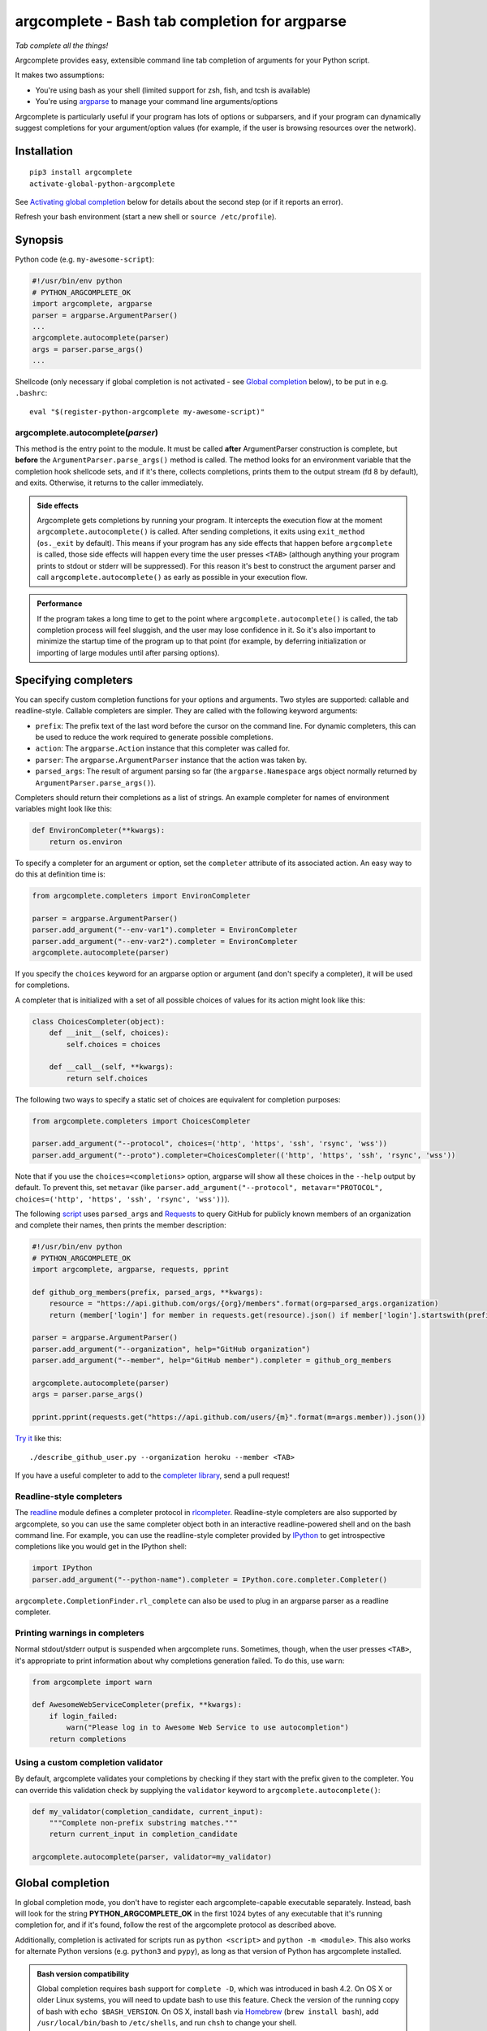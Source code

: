 argcomplete - Bash tab completion for argparse
==============================================
*Tab complete all the things!*

Argcomplete provides easy, extensible command line tab completion of arguments for your Python script.

It makes two assumptions:

* You're using bash as your shell (limited support for zsh, fish, and tcsh is available)
* You're using `argparse <http://docs.python.org/3/library/argparse.html>`_ to manage your command line arguments/options

Argcomplete is particularly useful if your program has lots of options or subparsers, and if your program can
dynamically suggest completions for your argument/option values (for example, if the user is browsing resources over
the network).

Installation
------------
::

    pip3 install argcomplete
    activate-global-python-argcomplete

See `Activating global completion`_ below for details about the second step (or if it reports an error).

Refresh your bash environment (start a new shell or ``source /etc/profile``).

Synopsis
--------
Python code (e.g. ``my-awesome-script``):

.. code-block:: python

    #!/usr/bin/env python
    # PYTHON_ARGCOMPLETE_OK
    import argcomplete, argparse
    parser = argparse.ArgumentParser()
    ...
    argcomplete.autocomplete(parser)
    args = parser.parse_args()
    ...

Shellcode (only necessary if global completion is not activated - see `Global completion`_ below), to be put in e.g. ``.bashrc``::

    eval "$(register-python-argcomplete my-awesome-script)"

argcomplete.autocomplete(*parser*)
~~~~~~~~~~~~~~~~~~~~~~~~~~~~~~~~~~
This method is the entry point to the module. It must be called **after** ArgumentParser construction is complete, but
**before** the ``ArgumentParser.parse_args()`` method is called. The method looks for an environment variable that the
completion hook shellcode sets, and if it's there, collects completions, prints them to the output stream (fd 8 by
default), and exits. Otherwise, it returns to the caller immediately.

.. admonition:: Side effects

 Argcomplete gets completions by running your program. It intercepts the execution flow at the moment
 ``argcomplete.autocomplete()`` is called. After sending completions, it exits using ``exit_method`` (``os._exit``
 by default). This means if your program has any side effects that happen before ``argcomplete`` is called, those
 side effects will happen every time the user presses ``<TAB>`` (although anything your program prints to stdout or
 stderr will be suppressed). For this reason it's best to construct the argument parser and call
 ``argcomplete.autocomplete()`` as early as possible in your execution flow.

.. admonition:: Performance

 If the program takes a long time to get to the point where ``argcomplete.autocomplete()`` is called, the tab completion
 process will feel sluggish, and the user may lose confidence in it. So it's also important to minimize the startup time
 of the program up to that point (for example, by deferring initialization or importing of large modules until after
 parsing options).

Specifying completers
---------------------
You can specify custom completion functions for your options and arguments. Two styles are supported: callable and
readline-style. Callable completers are simpler. They are called with the following keyword arguments:

* ``prefix``: The prefix text of the last word before the cursor on the command line.
  For dynamic completers, this can be used to reduce the work required to generate possible completions.
* ``action``: The ``argparse.Action`` instance that this completer was called for.
* ``parser``: The ``argparse.ArgumentParser`` instance that the action was taken by.
* ``parsed_args``: The result of argument parsing so far (the ``argparse.Namespace`` args object normally returned by
  ``ArgumentParser.parse_args()``).

Completers should return their completions as a list of strings. An example completer for names of environment
variables might look like this:

.. code-block:: python

    def EnvironCompleter(**kwargs):
        return os.environ

To specify a completer for an argument or option, set the ``completer`` attribute of its associated action. An easy
way to do this at definition time is:

.. code-block:: python

    from argcomplete.completers import EnvironCompleter

    parser = argparse.ArgumentParser()
    parser.add_argument("--env-var1").completer = EnvironCompleter
    parser.add_argument("--env-var2").completer = EnvironCompleter
    argcomplete.autocomplete(parser)

If you specify the ``choices`` keyword for an argparse option or argument (and don't specify a completer), it will be
used for completions.

A completer that is initialized with a set of all possible choices of values for its action might look like this:

.. code-block:: python

    class ChoicesCompleter(object):
        def __init__(self, choices):
            self.choices = choices

        def __call__(self, **kwargs):
            return self.choices

The following two ways to specify a static set of choices are equivalent for completion purposes:

.. code-block:: python

    from argcomplete.completers import ChoicesCompleter

    parser.add_argument("--protocol", choices=('http', 'https', 'ssh', 'rsync', 'wss'))
    parser.add_argument("--proto").completer=ChoicesCompleter(('http', 'https', 'ssh', 'rsync', 'wss'))

Note that if you use the ``choices=<completions>`` option, argparse will show
all these choices in the ``--help`` output by default. To prevent this, set
``metavar`` (like ``parser.add_argument("--protocol", metavar="PROTOCOL",
choices=('http', 'https', 'ssh', 'rsync', 'wss'))``).

The following `script <https://raw.github.com/kislyuk/argcomplete/master/docs/examples/describe_github_user.py>`_ uses
``parsed_args`` and `Requests <http://python-requests.org/>`_ to query GitHub for publicly known members of an
organization and complete their names, then prints the member description:

.. code-block:: python

    #!/usr/bin/env python
    # PYTHON_ARGCOMPLETE_OK
    import argcomplete, argparse, requests, pprint

    def github_org_members(prefix, parsed_args, **kwargs):
        resource = "https://api.github.com/orgs/{org}/members".format(org=parsed_args.organization)
        return (member['login'] for member in requests.get(resource).json() if member['login'].startswith(prefix))

    parser = argparse.ArgumentParser()
    parser.add_argument("--organization", help="GitHub organization")
    parser.add_argument("--member", help="GitHub member").completer = github_org_members

    argcomplete.autocomplete(parser)
    args = parser.parse_args()

    pprint.pprint(requests.get("https://api.github.com/users/{m}".format(m=args.member)).json())

`Try it <https://raw.github.com/kislyuk/argcomplete/master/docs/examples/describe_github_user.py>`_ like this::

    ./describe_github_user.py --organization heroku --member <TAB>

If you have a useful completer to add to the `completer library
<https://github.com/kislyuk/argcomplete/blob/master/argcomplete/completers.py>`_, send a pull request!

Readline-style completers
~~~~~~~~~~~~~~~~~~~~~~~~~
The readline_ module defines a completer protocol in rlcompleter_. Readline-style completers are also supported by
argcomplete, so you can use the same completer object both in an interactive readline-powered shell and on the bash
command line. For example, you can use the readline-style completer provided by IPython_ to get introspective
completions like you would get in the IPython shell:

.. _readline: http://docs.python.org/3/library/readline.html
.. _rlcompleter: http://docs.python.org/3/library/rlcompleter.html#completer-objects
.. _IPython: http://ipython.org/

.. code-block:: python

    import IPython
    parser.add_argument("--python-name").completer = IPython.core.completer.Completer()

``argcomplete.CompletionFinder.rl_complete`` can also be used to plug in an argparse parser as a readline completer.

Printing warnings in completers
~~~~~~~~~~~~~~~~~~~~~~~~~~~~~~~
Normal stdout/stderr output is suspended when argcomplete runs. Sometimes, though, when the user presses ``<TAB>``, it's
appropriate to print information about why completions generation failed. To do this, use ``warn``:

.. code-block:: python

    from argcomplete import warn

    def AwesomeWebServiceCompleter(prefix, **kwargs):
        if login_failed:
            warn("Please log in to Awesome Web Service to use autocompletion")
        return completions

Using a custom completion validator
~~~~~~~~~~~~~~~~~~~~~~~~~~~~~~~~~~~
By default, argcomplete validates your completions by checking if they start with the prefix given to the completer. You
can override this validation check by supplying the ``validator`` keyword to ``argcomplete.autocomplete()``:

.. code-block:: python

    def my_validator(completion_candidate, current_input):
        """Complete non-prefix substring matches."""
        return current_input in completion_candidate

    argcomplete.autocomplete(parser, validator=my_validator)

Global completion
-----------------
In global completion mode, you don't have to register each argcomplete-capable executable separately. Instead, bash
will look for the string **PYTHON_ARGCOMPLETE_OK** in the first 1024 bytes of any executable that it's running
completion for, and if it's found, follow the rest of the argcomplete protocol as described above.

Additionally, completion is activated for scripts run as ``python <script>`` and ``python -m <module>``.
This also works for alternate Python versions (e.g. ``python3`` and ``pypy``), as long as that version of Python has
argcomplete installed.

.. admonition:: Bash version compatibility

 Global completion requires bash support for ``complete -D``, which was introduced in bash 4.2. On OS X or older Linux
 systems, you will need to update bash to use this feature. Check the version of the running copy of bash with
 ``echo $BASH_VERSION``. On OS X, install bash via `Homebrew <http://brew.sh/>`_ (``brew install bash``), add
 ``/usr/local/bin/bash`` to ``/etc/shells``, and run ``chsh`` to change your shell.

 Global completion is not currently compatible with zsh.

.. note:: If you use setuptools/distribute ``scripts`` or ``entry_points`` directives to package your module,
 argcomplete will follow the wrapper scripts to their destination and look for ``PYTHON_ARGCOMPLETE_OK`` in the
 destination code.

If you choose not to use global completion, or ship a bash completion module that depends on argcomplete, you must
register your script explicitly using ``eval "$(register-python-argcomplete my-awesome-script)"``. Standard bash
completion registration roules apply: namely, the script name is passed directly to ``complete``, meaning it is only tab
completed when invoked exactly as it was registered. In the above example, ``my-awesome-script`` must be on the path,
and the user must be attempting to complete it by that name. The above line alone would **not** allow you to complete
``./my-awesome-script``, or ``/path/to/my-awesome-script``.


Activating global completion
~~~~~~~~~~~~~~~~~~~~~~~~~~~~
The script ``activate-global-python-argcomplete`` will try to install the file
``bash_completion.d/python-argcomplete`` (`see on GitHub`_) into an appropriate location on your system
(``/etc/bash_completion.d/`` or ``~/.bash_completion.d/``). If it
fails, but you know the correct location of your bash completion scripts directory, you can specify it with ``--dest``::

    activate-global-python-argcomplete --dest=/path/to/bash_completion.d

Otherwise, you can redirect its shellcode output into a file::

    activate-global-python-argcomplete --dest=- > file

The file's contents should then be sourced in e.g. ``~/.bashrc``.

.. _`see on GitHub`: https://github.com/kislyuk/argcomplete/blob/master/argcomplete/bash_completion.d/python-argcomplete

Zsh Support
------------
To activate completions for zsh you need to have ``bashcompinit`` enabled in zsh::

    autoload -U bashcompinit
    bashcompinit

Afterwards you can enable completion for your scripts with ``register-python-argcomplete``::

    eval "$(register-python-argcomplete my-awesome-script)"

Tcsh Support
------------
To activate completions for tcsh use::

    eval `register-python-argcomplete --shell tcsh my-awesome-script`

The ``python-argcomplete-tcsh`` script provides completions for tcsh.
The following is an example of the tcsh completion syntax for
``my-awesome-script`` emitted by ``register-python-argcomplete``::

    complete my-awesome-script 'p@*@`python-argcomplete-tcsh my-awesome-script`@'

Fish Support
------------
To activate completions for fish use::

    register-python-argcomplete --shell fish my-awesome-script | source

or create new completion file, e.g::

    register-python-argcomplete --shell fish my-awesome-script > ~/.config/fish/completions/my-awesome-script.fish

Completion Description For Fish
~~~~~~~~~~~~~~~~~~~~~~~~~~~~~~~
By default help string is added as completion description.

.. image:: docs/fish_help_string.png

You can disable this feature by removing ``_ARGCOMPLETE_DFS`` variable, e.g::

    register-python-argcomplete --shell fish my-awesome-script | grep -v _ARGCOMPLETE_DFS | source

Absolute Path Completion
~~~~~~~~~~~~~~~~~~~~~~~~
If script is not in path you still can register it's completion by specifying absolute path::

    register-python-argcomplete --shell fish /home/awesome-user/my-awesome-script | source

then you can complete it by using ``/home/awesome-user/my-awesome-script`` or ``./my-awesome-script`` or ``~/my-awesome-script``.

Git Bash Support
----------------
Due to limitations of file descriptor inheritance on Windows,
Git Bash not supported out of the box. You can opt in to using
temporary files instead of file descriptors for for IPC
by setting the environment variable ``ARGCOMPLETE_USE_TEMPFILES``,
e.g. by adding ``export ARGCOMPLETE_USE_TEMPFILES=1`` to ``~/.bashrc``.

For full support, consider using Bash with the
Windows Subsystem for Linux (WSL).

External argcomplete script
---------------------------
To register an argcomplete script for an arbitrary name, the ``--external-argcomplete-script`` argument of the ``register-python-argcomplete`` script can be used::

    eval "$(register-python-argcomplete --external-argcomplete-script /path/to/script arbitrary-name)"

This allows, for example, to use the auto completion functionality of argcomplete for an application not written in Python. 
The command line interface of this program must be additionally implemented in a Python script with argparse and argcomplete and whenever the application is called the registered external argcomplete script is used for auto completion.

This option can also be used in combination with the other supported shells.

PowerShell Support
------------
To create new completion file, e.g::

    register-python-argcomplete --shell powershell my-awesome-script > ~/my-awesome-script.psm1

To activate completions for PowerShell, add the below line in ``$PROFILE``. For more information, see `How to create your profile <https://learn.microsoft.com/en-us/powershell/module/microsoft.powershell.core/about/about_profiles?view=powershell-7.3#how-to-create-a-profile>`_ and `Profiles and execution policy <https://learn.microsoft.com/en-us/powershell/module/microsoft.powershell.core/about/about_profiles?view=powershell-7.3#profiles-and-execution-policy>`_. ::

    Import-Module  "~/my-awesome-script.psm1"


Python Support
--------------
Argcomplete requires Python 3.6+.

Common Problems
---------------
If global completion is not completing your script, bash may have registered a
default completion function::

    $ complete | grep my-awesome-script
    complete -F _minimal my-awesome-script

You can fix this by restarting your shell, or by running
``complete -r my-awesome-script``.

Debugging
---------
Set the ``_ARC_DEBUG`` variable in your shell to enable verbose debug output every time argcomplete runs. This will
disrupt the command line composition state of your terminal, but make it possible to see the internal state of the
completer if it encounters problems.

Acknowledgments
---------------
Inspired and informed by the optcomplete_ module by Martin Blais.

.. _optcomplete: http://pypi.python.org/pypi/optcomplete

Links
-----
* `Project home page (GitHub) <https://github.com/kislyuk/argcomplete>`_
* `Documentation <https://kislyuk.github.io/argcomplete/>`_
* `Package distribution (PyPI) <https://pypi.python.org/pypi/argcomplete>`_
* `Change log <https://github.com/kislyuk/argcomplete/blob/master/Changes.rst>`_
* `xontrib-argcomplete <https://github.com/anki-code/xontrib-argcomplete>`_ - support argcomplete in `xonsh <https://github.com/xonsh/xonsh>`_ shell

Bugs
~~~~
Please report bugs, issues, feature requests, etc. on `GitHub <https://github.com/kislyuk/argcomplete/issues>`_.

License
-------
Licensed under the terms of the `Apache License, Version 2.0 <http://www.apache.org/licenses/LICENSE-2.0>`_.

.. image:: https://github.com/kislyuk/argcomplete/workflows/Python%20package/badge.svg
        :target: https://github.com/kislyuk/argcomplete/actions
.. image:: https://codecov.io/github/kislyuk/argcomplete/coverage.svg?branch=master
        :target: https://codecov.io/github/kislyuk/argcomplete?branch=master
.. image:: https://img.shields.io/pypi/v/argcomplete.svg
        :target: https://pypi.python.org/pypi/argcomplete
.. image:: https://img.shields.io/pypi/l/argcomplete.svg
        :target: https://pypi.python.org/pypi/argcomplete

